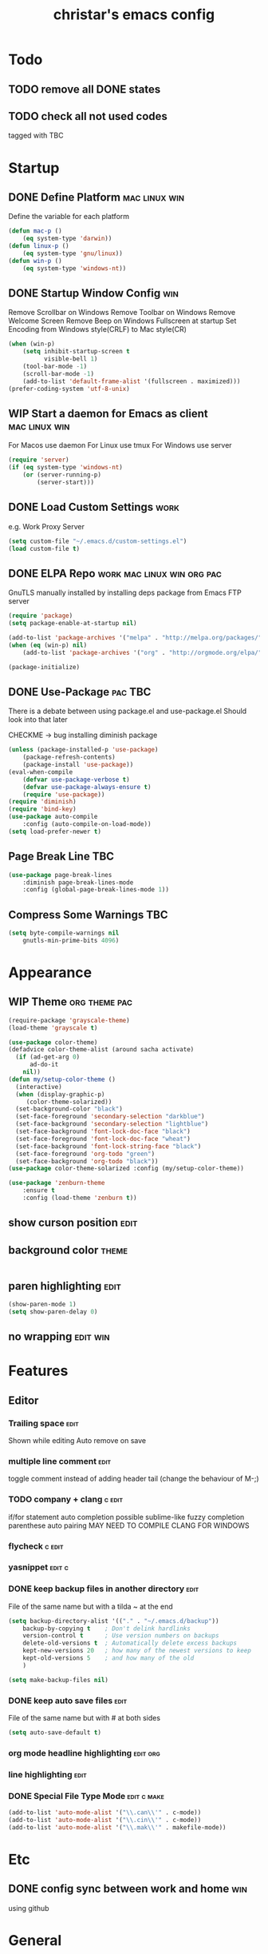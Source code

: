 #+TITLE: christar's emacs config
#+OPTIONS: toc:4 h:4
#+STARTUP: content

* Todo
** TODO remove all DONE states
** TODO check all not used codes
tagged with TBC

* Startup
** DONE Define Platform 				      :mac:linux:win:
Define the variable for each platform

#+begin_src emacs-lisp :tangle yes
(defun mac-p ()
    (eq system-type 'darwin))
(defun linux-p ()
    (eq system-type 'gnu/linux))
(defun win-p ()
    (eq system-type 'windows-nt))
#+end_src

** DONE Startup Window Config						:win:
Remove Scrollbar on Windows
Remove Toolbar on Windows
Remove Welcome Screen
Remove Beep on Windows
Fullscreen at startup
Set Encoding from Windows style(CRLF) to Mac style(CR)
#+begin_src emacs-lisp :tangle yes
(when (win-p)
    (setq inhibit-startup-screen t
          visible-bell 1)
    (tool-bar-mode -1)
    (scroll-bar-mode -1)
    (add-to-list 'default-frame-alist '(fullscreen . maximized)))
(prefer-coding-system 'utf-8-unix)
#+end_src

** WIP Start a daemon for Emacs as client		      :mac:linux:win:
For Macos use daemon
For Linux use tmux
For Windows use server
#+begin_src emacs-lisp :tangle yes
(require 'server)
(if (eq system-type 'windows-nt)
    (or (server-running-p)
        (server-start)))
#+end_src

** DONE Load Custom Settings					       :work:
e.g. Work Proxy Server

#+begin_src emacs-lisp :tangle yes
(setq custom-file "~/.emacs.d/custom-settings.el")
(load custom-file t)
#+end_src

** DONE ELPA Repo				 :work:mac:linux:win:org:pac:
GnuTLS manually installed by installing deps package from Emacs FTP server

#+begin_src emacs-lisp :tangle yes
(require 'package)
(setq package-enable-at-startup nil)

(add-to-list 'package-archives '("melpa" . "http://melpa.org/packages/"))
(when (eq (win-p) nil)
    (add-to-list 'package-archives '("org" . "http://orgmode.org/elpa/") t))

(package-initialize)
#+end_src

** DONE Use-Package						    :pac:TBC:
There is a debate between using package.el and use-package.el
Should look into that later

CHECKME -> bug installing diminish package

#+begin_src emacs-lisp :tangle yes
(unless (package-installed-p 'use-package)
    (package-refresh-contents)
    (package-install 'use-package))
(eval-when-compile
    (defvar use-package-verbose t)
    (defvar use-package-always-ensure t)
    (require 'use-package))
(require 'diminish)
(require 'bind-key)
(use-package auto-compile
    :config (auto-compile-on-load-mode))
(setq load-prefer-newer t)
#+end_src
** Page Break Line							:TBC:
#+begin_src emacs-lisp :tangle no
(use-package page-break-lines
    :diminish page-break-lines-mode
    :config (global-page-break-lines-mode 1))
#+end_src
** Compress Some Warnings						:TBC:
#+begin_src emacs-lisp :tangle no
(setq byte-compile-warnings nil
    gnutls-min-prime-bits 4096)
#+end_src

* Appearance
** WIP Theme						      :org:theme:pac:
#+begin_src emacs-lisp :tangle no
(require-package 'grayscale-theme)
(load-theme 'grayscale t)
#+end_src

#+begin_src emacs-lisp :tangle no
(use-package color-theme)
(defadvice color-theme-alist (around sacha activate)
  (if (ad-get-arg 0)
      ad-do-it
    nil))
(defun my/setup-color-theme ()
  (interactive)
  (when (display-graphic-p)
     (color-theme-solarized))
  (set-background-color "black")
  (set-face-foreground 'secondary-selection "darkblue")
  (set-face-background 'secondary-selection "lightblue")
  (set-face-background 'font-lock-doc-face "black")
  (set-face-foreground 'font-lock-doc-face "wheat")
  (set-face-background 'font-lock-string-face "black")
  (set-face-foreground 'org-todo "green")
  (set-face-background 'org-todo "black"))
(use-package color-theme-solarized :config (my/setup-color-theme))
#+end_src

#+begin_src emacs-lisp :tangle no
(use-package 'zenburn-theme
    :ensure t
    :config (load-theme 'zenburn t))
#+end_src

** show curson position						       :edit:
** background color						      :theme:
#+begin_src emacs-lisp :tangle yes

#+end_src

** paren highlighting						       :edit:
#+begin_src emacs-lisp :tangle yes
(show-paren-mode 1)
(setq show-paren-delay 0)
#+end_src

** no wrapping							   :edit:win:


* Features
** Editor
*** Trailing space                                                     :edit:
Shown while editing
Auto remove on save
*** multiple line comment                                              :edit:
toggle comment instead of adding header tail (change the behaviour of M-;)
*** TODO company + clang					     :c:edit:
if/for statement auto completion
possible sublime-like fuzzy completion
parenthese auto pairing
MAY NEED TO COMPILE CLANG FOR WINDOWS
*** flycheck                                                         :c:edit:

*** yasnippet                                                        :edit:c:

*** DONE keep backup files in another directory			       :edit:
File of the same name but with a tilda ~ at the end
#+begin_src emacs-lisp :tangle yes
(setq backup-directory-alist '(("." . "~/.emacs.d/backup"))
    backup-by-copying t    ; Don't delink hardlinks
    version-control t      ; Use version numbers on backups
    delete-old-versions t  ; Automatically delete excess backups
    kept-new-versions 20   ; how many of the newest versions to keep
    kept-old-versions 5    ; and how many of the old
    )
#+end_src
#+begin_src emacs-lisp :tangle no
(setq make-backup-files nil)
#+end_src

*** DONE keep auto save files					       :edit:
File of the same name but with # at both sides
#+begin_src emacs-lisp :tangle yes
(setq auto-save-default t)
#+end_src

*** org mode headline highlighting				   :edit:org:
*** line highlighting						       :edit:

*** DONE Special File Type Mode					:edit:c:make:
#+begin_src emacs-lisp :tangle yes
(add-to-list 'auto-mode-alist '("\\.can\\'" . c-mode))
(add-to-list 'auto-mode-alist '("\\.cin\\'" . c-mode))
(add-to-list 'auto-mode-alist '("\\.mak\\'" . makefile-mode))
#+end_src

* Etc
** DONE config sync between work and home				:win:
using github

* General
** !!! jump to any file in a deep folder structure 		 :dired:perf:
maybe bookmark is used?

** add new headline with C-Newline                                      :win:
this is an issue with mintty-specific Ctrl behaviour
either change the keycode or use another terminal emulator

** ivy
** helm                                                                :helm:
helm-ag for searching
** search behavior                                                     :edit:
how is search handled
** remember last cursor position in dired & file       :edit:helm:dired:perf:
when it is not of poor performance

** source code indexing/navigation                                        :c:
*** function arguments hinting                                       :edit:c:
*** GNU global + helm-gtags                                          :c:helm:
prefix + shortkey
*** add project path (multiple folders)

** reload file automatically when changed 			  :edit:perf:
file should not be cut weirdly
** multiple line cursor                                                :edit:
** WIP undo tree						       :edit:
(use-package undo-tree
  :ensure t)

** c switch case indentation                                              :c:
** M-x echo area(minibuffer)
*** helm window in split windows                                       :helm:
M-x should be only under the splitted windows, not sure if it is ivy or helm
*** hint possible hotkey
*** remember last used emacs function
*** occur window
** run build.bat from minibuffer                                          :c:
** ibuffer instead of list-buffers
(global-set-key (kbd "C-x C-b") 'ibuffer)

** C-x C-x reactive region                                             :edit:
** any advantage using swipe?                                          :edit:
using M-s . / occur is also convenient, maybe use both.


** copy modeline.el from Prelude                                      :theme:
understand what all areas stand for


** start emacs in Daemon/ client mode				       :perf:


* Org mode
** agenda path                                                          :org:

** DONE Add TODO Workflow State 					:org:
Add a WIP state to the TODO workflow and set it to yellow
#+begin_src emacs-lisp :tangle yes
(setq org-todo-keywords
    '((sequence "TODO" "WIP" "|" "DONE")))
(setq org-todo-keyword-faces
      '(("WIP" . "yellow")))
#+end_src

** DoNot automatically remove my newlines!				:org:

* Notes
** Eclisp
this is a thing for elisp learning: ";; -*- lexical-binding: t -*-"

** TODO Windows Emacs client
